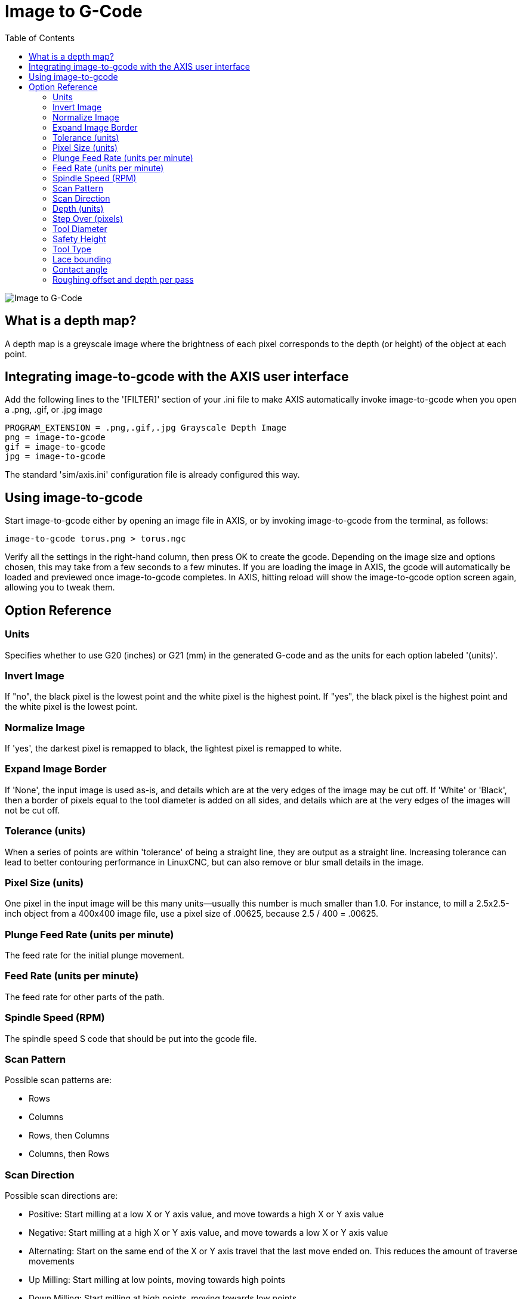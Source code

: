 :lang: en
:toc:

[[cha:image-to-g-code]]
= Image to G-Code

image::images/image-to-gcode.png[align="center", alt="Image to G-Code"]

== What is a depth map?

A depth map is a greyscale image where the brightness of each pixel
corresponds to the depth (or height) of the object at each point.

== Integrating image-to-gcode with the AXIS user interface

Add the following lines to the '[FILTER]'  section of your .ini file
to make AXIS automatically invoke
image-to-gcode when you open a .png, .gif, or .jpg image

----
PROGRAM_EXTENSION = .png,.gif,.jpg Grayscale Depth Image
png = image-to-gcode
gif = image-to-gcode
jpg = image-to-gcode
----

The standard 'sim/axis.ini' configuration file is already configured
this way.

== Using image-to-gcode

Start image-to-gcode either by opening an image file in AXIS, or by
invoking image-to-gcode from the terminal, as follows:

----
image-to-gcode torus.png > torus.ngc
----

Verify all the settings in the right-hand column, then press OK to
create the gcode. Depending on the image size and options chosen, this
may take from a few seconds to a few minutes. If you are loading the
image in AXIS, the gcode will automatically be loaded and previewed
once image-to-gcode completes. In AXIS, hitting reload will show the
image-to-gcode option screen again, allowing you to tweak them.

== Option Reference

=== Units

Specifies whether to use G20 (inches) or G21 (mm) in the generated
G-code and as the units for each option labeled '(units)'.

=== Invert Image

If "no", the black pixel is the lowest point and the white pixel is
the highest point. If "yes", the black pixel is the highest point and
the white pixel is the lowest point.

=== Normalize Image

If 'yes', the darkest pixel is remapped to black, the lightest pixel
is remapped to white.

=== Expand Image Border

If 'None', the input image is used as-is, and details which are at the
very edges of the image may be cut off. If 'White' or 'Black', then a
border of pixels equal to the tool diameter is added on all sides, and
details which are at the very edges of the images will not be cut off.

=== Tolerance (units)

When a series of points are within 'tolerance' of being a straight
line, they are output as a straight line.
Increasing tolerance can lead to better contouring performance in LinuxCNC,
but can also remove or blur small details in the image.

=== Pixel Size (units)

One pixel in the input image will be this many units--usually this
number is much smaller than 1.0. For instance, to mill a 2.5x2.5-inch
object from a 400x400 image file, use a pixel size of .00625, because
2.5 / 400 = .00625.

=== Plunge Feed Rate (units per minute)

The feed rate for the initial plunge movement.

=== Feed Rate (units per minute)

The feed rate for other parts of the path.

=== Spindle Speed (RPM)

The spindle speed S code that should be put into the gcode file.

=== Scan Pattern

Possible scan patterns are:

 - Rows
 - Columns
 - Rows, then Columns
 - Columns, then Rows

=== Scan Direction

Possible scan directions are:

 - Positive: Start milling at a low X or Y axis value, and move towards a
   high X or Y axis value
 - Negative: Start milling at a high X or Y axis value, and move towards
   a low X or Y axis value
 - Alternating: Start on the same end of the X or Y axis travel that the
   last move ended on. This reduces the amount of traverse movements
 - Up Milling: Start milling at low points, moving towards high points
 - Down Milling: Start milling at high points, moving towards low points

=== Depth (units)

The top of material is always at 'Z=0'. The deepest cut into the
material is 'Z=-depth.'

=== Step Over (pixels)

The distance between adjacent rows or columns. To find the number of
pixels for a given units distance, compute 'distance/pixel size' and
round to the nearest whole number. For example, if 'pixel size=.006'
and the desired step over 'distance=.015', then use a Step Over of 2 or
3 pixels, because '.015/.006=2.5''.'

=== Tool Diameter

The diameter of the cutting part of the tool.

=== Safety Height

The height to move to for traverse movements. image-to-gcode always
assumes the top of material is at 'Z=0'.

=== Tool Type

The shape of the cutting part of the tool. Possible tool shapes are:

 - Ball End
 - Flat End
 - 45 degree "vee"
 - 60 degree "vee"

=== Lace bounding

This controls whether areas that are relatively flat along a row or
column are skipped. This option only makes sense when both rows and
columns are being milled. Possible bounding options are:

 - None: Rows and columns are both fully milled.
 - Secondary: When milling in the second direction, areas that do not
   strongly slope in that direction are skipped.
 - Full: When milling in the first direction, areas that strongly slope
   in the second direction are skipped. When milling in the second
   direction, areas that do not strongly slope in that direction are
   skipped.

=== Contact angle

When 'Lace bounding' is not 'None', slopes greater than 'Contact angle'
are considered to be 'strong' slopes, and slopes less than that angle
are considered to be weak slopes.

=== Roughing offset and depth per pass

Image-to-gcode can optionally perform rouging passes. The depth of
successive roughing passes is given by 'Roughing depth per pass'. For
instance, entering 0.2 will perform the first roughing pass with a
depth of 0.2, the second roughing pass with a depth of 0.4, and so on
until the full Depth of the image is reached. No part of any roughing
pass will cut closer than Roughing Offset to the final part. The following
figure shows a tall vertical feature being milled.
In this image, Roughing depth per pass is 0.2 inches and roughing
offset is 0.1 inches.

.Roughing passes and final pass

image::images/i2g-roughing.png["Roughing passes and final pass"]

